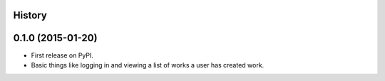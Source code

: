 .. :changelog:

History
-------

0.1.0 (2015-01-20)
---------------------

* First release on PyPI.
* Basic things like logging in and viewing a list of works a user has created
  work.
